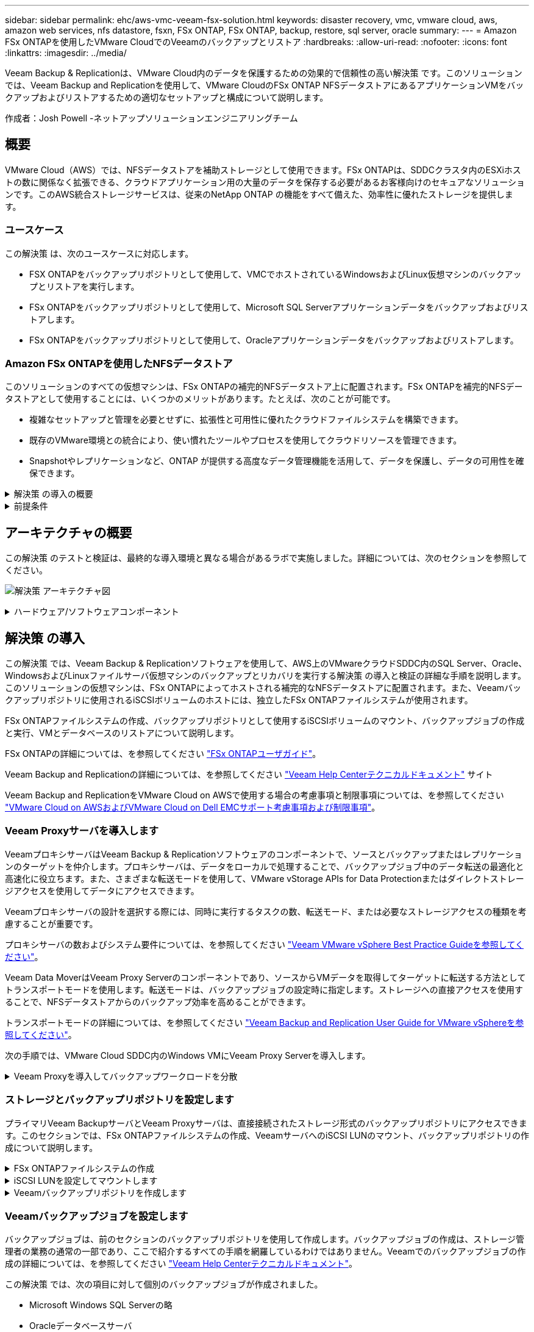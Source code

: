 ---
sidebar: sidebar 
permalink: ehc/aws-vmc-veeam-fsx-solution.html 
keywords: disaster recovery, vmc, vmware cloud, aws, amazon web services, nfs datastore, fsxn, FSx ONTAP, FSx ONTAP, backup, restore, sql server, oracle 
summary:  
---
= Amazon FSx ONTAPを使用したVMware CloudでのVeeamのバックアップとリストア
:hardbreaks:
:allow-uri-read: 
:nofooter: 
:icons: font
:linkattrs: 
:imagesdir: ../media/


[role="lead"]
Veeam Backup & Replicationは、VMware Cloud内のデータを保護するための効果的で信頼性の高い解決策 です。このソリューションでは、Veeam Backup and Replicationを使用して、VMware CloudのFSx ONTAP NFSデータストアにあるアプリケーションVMをバックアップおよびリストアするための適切なセットアップと構成について説明します。

作成者：Josh Powell -ネットアップソリューションエンジニアリングチーム



== 概要

VMware Cloud（AWS）では、NFSデータストアを補助ストレージとして使用できます。FSx ONTAPは、SDDCクラスタ内のESXiホストの数に関係なく拡張できる、クラウドアプリケーション用の大量のデータを保存する必要があるお客様向けのセキュアなソリューションです。このAWS統合ストレージサービスは、従来のNetApp ONTAP の機能をすべて備えた、効率性に優れたストレージを提供します。



=== ユースケース

この解決策 は、次のユースケースに対応します。

* FSX ONTAPをバックアップリポジトリとして使用して、VMCでホストされているWindowsおよびLinux仮想マシンのバックアップとリストアを実行します。
* FSx ONTAPをバックアップリポジトリとして使用して、Microsoft SQL Serverアプリケーションデータをバックアップおよびリストアします。
* FSx ONTAPをバックアップリポジトリとして使用して、Oracleアプリケーションデータをバックアップおよびリストアします。




=== Amazon FSx ONTAPを使用したNFSデータストア

このソリューションのすべての仮想マシンは、FSx ONTAPの補完的NFSデータストア上に配置されます。FSx ONTAPを補完的NFSデータストアとして使用することには、いくつかのメリットがあります。たとえば、次のことが可能です。

* 複雑なセットアップと管理を必要とせずに、拡張性と可用性に優れたクラウドファイルシステムを構築できます。
* 既存のVMware環境との統合により、使い慣れたツールやプロセスを使用してクラウドリソースを管理できます。
* Snapshotやレプリケーションなど、ONTAP が提供する高度なデータ管理機能を活用して、データを保護し、データの可用性を確保できます。


.解決策 の導入の概要
[%collapsible]
====
このリストには、Veeam Backup & Replicationの設定、バックアップリポジトリとしてFSx ONTAPを使用したバックアップジョブとリストアジョブの実行、SQL ServerとOracleのVMとデータベースのリストアに必要な手順の概要が記載されています。

. Veeam Backup & ReplicationのiSCSIバックアップリポジトリとして使用するFSx ONTAPファイルシステムを作成します。
. Veeam Proxyを導入して、バックアップワークロードを分散し、FSx ONTAPでホストされたiSCSIバックアップリポジトリをマウントします。
. SQL Server、Oracle、Linux、Windowsの仮想マシンをバックアップするようにVeeam Backup Jobsを設定します。
. SQL Server仮想マシンおよび個 々 のデータベースをリストアします。
. Oracle仮想マシンおよび個 々 のデータベースをリストアします。


====
.前提条件
[%collapsible]
====
このソリューションの目的は、VMware Cloudで実行され、FSx ONTAPでホストされるNFSデータストア上に配置された仮想マシンのデータ保護を実証することです。この解決策 は、次のコンポーネントが構成され、使用可能な状態にあることを前提としています。

. VMware Cloudに接続された1つ以上のNFSデータストアで構成されるFSx ONTAPファイルシステム。
. Veeam Backup & ReplicationソフトウェアがインストールされたMicrosoft Windows Server VM。
+
** vCenter Serverが、IPアドレスまたは完全修飾ドメイン名を使用してVeeam Backup & Replicationサーバによって検出されている。


. 解決策 の導入時にVeeamバックアッププロキシコンポーネントとともにインストールするMicrosoft Windows Server VM。
. Microsoft SQL Server VMとVMDKおよびアプリケーションデータがFSx ONTAP NFSデータストアに格納されている。この解決策 では、2つのSQLデータベースを2つの独立したVMDKに格納しました。
+
** 注：ベストプラクティスとして、データベースとトランザクションログファイルは別 々 のドライブに配置します。これにより、パフォーマンスと信頼性が向上します。これは、トランザクションログがシーケンシャルに書き込まれるのに対し、データベースファイルはランダムに書き込まれるためです。


. OracleデータベースVMとVMDKおよびアプリケーションデータがFSx ONTAP NFSデータストアに格納されている。
. FSx ONTAP NFSデータストア上に配置されたVMDKを使用したLinuxおよびWindowsのファイルサーバVM。
. Veeamには、バックアップ環境のサーバとコンポーネント間の通信に特定のTCPポートが必要です。Veeamバックアップインフラコンポーネントでは、必要なファイアウォールルールが自動的に作成されます。ネットワークポート要件の詳細なリストについては、の「ポート」のセクションを参照してください https://helpcenter.veeam.com/docs/backup/vsphere/used_ports.html?zoom_highlight=network+ports&ver=120["Veeam Backup and Replication User Guide for VMware vSphereを参照してください"]。


====


== アーキテクチャの概要

この解決策 のテストと検証は、最終的な導入環境と異なる場合があるラボで実施しました。詳細については、次のセクションを参照してください。

image:aws-vmc-veeam-00.png["解決策 アーキテクチャ図"]

.ハードウェア/ソフトウェアコンポーネント
[%collapsible]
====
このソリューションの目的は、VMware Cloudで実行され、FSx ONTAPでホストされるNFSデータストア上に配置された仮想マシンのデータ保護を実証することです。この解決策 では、次のコンポーネントが設定済みで、使用可能な状態であることを前提としています。

* FSx ONTAP NFSデータストアに配置されたMicrosoft Windows VM
* FSx ONTAP NFSデータストア上のLinux（CentOS）VM
* FSx ONTAP NFSデータストアに配置されたMicrosoft SQL Server VM
+
** 2つのデータベースが別 々 のVMDKにホストされている


* FSx ONTAP NFSデータストアにOracle VMを配置


====


== 解決策 の導入

この解決策 では、Veeam Backup & Replicationソフトウェアを使用して、AWS上のVMwareクラウドSDDC内のSQL Server、Oracle、WindowsおよびLinuxファイルサーバ仮想マシンのバックアップとリカバリを実行する解決策 の導入と検証の詳細な手順を説明します。このソリューションの仮想マシンは、FSx ONTAPによってホストされる補完的なNFSデータストアに配置されます。また、Veeamバックアップリポジトリに使用されるiSCSIボリュームのホストには、独立したFSx ONTAPファイルシステムが使用されます。

FSx ONTAPファイルシステムの作成、バックアップリポジトリとして使用するiSCSIボリュームのマウント、バックアップジョブの作成と実行、VMとデータベースのリストアについて説明します。

FSx ONTAPの詳細については、を参照してください https://docs.aws.amazon.com/fsx/latest/ONTAPGuide/what-is-fsx-ontap.html["FSx ONTAPユーザガイド"^]。

Veeam Backup and Replicationの詳細については、を参照してください https://www.veeam.com/documentation-guides-datasheets.html?productId=8&version=product%3A8%2F221["Veeam Help Centerテクニカルドキュメント"^] サイト

Veeam Backup and ReplicationをVMware Cloud on AWSで使用する場合の考慮事項と制限事項については、を参照してください https://www.veeam.com/kb2414["VMware Cloud on AWSおよびVMware Cloud on Dell EMCサポート考慮事項および制限事項"]。



=== Veeam Proxyサーバを導入します

VeeamプロキシサーバはVeeam Backup & Replicationソフトウェアのコンポーネントで、ソースとバックアップまたはレプリケーションのターゲットを仲介します。プロキシサーバは、データをローカルで処理することで、バックアップジョブ中のデータ転送の最適化と高速化に役立ちます。また、さまざまな転送モードを使用して、VMware vStorage APIs for Data Protectionまたはダイレクトストレージアクセスを使用してデータにアクセスできます。

Veeamプロキシサーバの設計を選択する際には、同時に実行するタスクの数、転送モード、または必要なストレージアクセスの種類を考慮することが重要です。

プロキシサーバの数およびシステム要件については、を参照してください https://bp.veeam.com/vbr/2_Design_Structures/D_Veeam_Components/D_backup_proxies/vmware_proxies.html["Veeam VMware vSphere Best Practice Guideを参照してください"]。

Veeam Data MoverはVeeam Proxy Serverのコンポーネントであり、ソースからVMデータを取得してターゲットに転送する方法としてトランスポートモードを使用します。転送モードは、バックアップジョブの設定時に指定します。ストレージへの直接アクセスを使用することで、NFSデータストアからのバックアップ効率を高めることができます。

トランスポートモードの詳細については、を参照してください https://helpcenter.veeam.com/docs/backup/vsphere/transport_modes.html?ver=120["Veeam Backup and Replication User Guide for VMware vSphereを参照してください"]。

次の手順では、VMware Cloud SDDC内のWindows VMにVeeam Proxy Serverを導入します。

.Veeam Proxyを導入してバックアップワークロードを分散
[%collapsible]
====
この手順では、Veeamプロキシを既存のWindows VMに導入します。これにより、プライマリVeeam Backup ServerとVeeam Proxyの間でバックアップジョブを分散させることができます。

. Veeam Backup and Replicationサーバで、管理コンソールを開き、左下のメニューから*[バックアップインフラストラクチャ]*を選択します。
. [バックアッププロキシ]*を右クリックし、*[VMwareバックアッププロキシの追加...]*をクリックしてウィザードを開きます。
+
image:aws-vmc-veeam-04.png["[Add Veeam backup proxy]ウィザードを開きます"]

. VMware Proxyの追加*ウィザードで*新規追加...*ボタンをクリックして、新しいプロキシサーバーを追加します。
+
image:aws-vmc-veeam-05.png["新しいサーバを追加する場合に選択します"]

. Microsoft Windowsを追加する場合に選択し、プロンプトに従ってサーバを追加します。
+
** DNS名またはIPアドレスを入力します
** 新しいシステムのクレデンシャルに使用するアカウントを選択するか、新しいクレデンシャルを追加します
** インストールするコンポーネントを確認し、*適用*をクリックして導入を開始します
+
image:aws-vmc-veeam-06.png["新しいサーバを追加するためのプロンプトを表示します"]



. [New VMware Proxy]ウィザードに戻り、[Transport Mode]を選択します。ここでは、*自動選択*を選択しました。
+
image:aws-vmc-veeam-07.png["トランスポートモードを選択します"]

. VMware Proxyから直接アクセスできるようにする、接続されているデータストアを選択します。
+
image:aws-vmc-veeam-08.png["VMware Proxyのサーバを選択します"]

+
image:aws-vmc-veeam-09.png["アクセスするデータストアを選択します"]

. 暗号化やスロットリングなど、必要な特定のネットワークトラフィックルールを設定して適用します。完了したら、*[適用]*ボタンをクリックして導入を完了します。
+
image:aws-vmc-veeam-10.png["ネットワークトラフィックルールを設定します"]



====


=== ストレージとバックアップリポジトリを設定します

プライマリVeeam BackupサーバとVeeam Proxyサーバは、直接接続されたストレージ形式のバックアップリポジトリにアクセスできます。このセクションでは、FSx ONTAPファイルシステムの作成、VeeamサーバへのiSCSI LUNのマウント、バックアップリポジトリの作成について説明します。

.FSx ONTAPファイルシステムの作成
[%collapsible]
====
Veeamバックアップリポジトリ用のiSCSIボリュームのホストに使用するFSx ONTAPファイルシステムを作成します。

. AWSコンソールで、FSxに移動し、*ファイルシステムの作成*をクリックします
+
image:aws-vmc-veeam-01.png["FSx ONTAPファイルシステムの作成"]

. Amazon FSx ONTAP *を選択し、* Next *を選択して続行します。
+
image:aws-vmc-veeam-02.png["Amazon FSx ONTAPを選択"]

. ファイルシステム名、導入タイプ、SSDストレージ容量、FSx ONTAPクラスタを配置するVPCを入力します。これは、VMware Cloud内の仮想マシンネットワークと通信するように設定されたVPCである必要があります。[次へ]*をクリックします。
+
image:aws-vmc-veeam-03.png["ファイルシステム情報を入力します"]

. 導入手順を確認し、* Create File System *をクリックしてファイルシステムの作成プロセスを開始します。


====
.iSCSI LUNを設定してマウントします
[%collapsible]
====
FSx ONTAPでiSCSI LUNを作成して設定し、Veeamバックアップサーバとプロキシサーバにマウントします。これらのLUNは、あとでVeeamバックアップリポジトリの作成に使用されます。


NOTE: FSx ONTAPでiSCSI LUNを作成するプロセスは複数の手順で構成されます。ボリューム作成の最初のステップは、Amazon FSxコンソールまたはNetApp ONTAP CLIで実行できます。


NOTE: FSx ONTAPの使用方法の詳細については、を参照して https://docs.aws.amazon.com/fsx/latest/ONTAPGuide/what-is-fsx-ontap.html["FSx ONTAPユーザガイド"^]ください。

. NetApp ONTAP CLIから次のコマンドを使用して初期ボリュームを作成します。
+
....
FSx-Backup::> volume create -vserver svm_name -volume vol_name -aggregate aggregate_name -size vol_size -type RW
....
. 前の手順で作成したボリュームを使用してLUNを作成します。
+
....
FSx-Backup::> lun create -vserver svm_name -path /vol/vol_name/lun_name -size size -ostype windows -space-allocation enabled
....
. VeeamバックアップサーバとプロキシサーバのiSCSI IQNを含むイニシエータグループを作成して、LUNへのアクセスを許可します。
+
....
FSx-Backup::> igroup create -vserver svm_name -igroup igroup_name -protocol iSCSI -ostype windows -initiator IQN
....
+

NOTE: 前の手順を完了するには、まずWindowsサーバのiSCSIイニシエータプロパティからIQNを取得する必要があります。

. 最後に、作成したigroupにLUNをマッピングします。
+
....
FSx-Backup::> lun mapping create -vserver svm_name -path /vol/vol_name/lun_name igroup igroup_name
....
. iSCSI LUNをマウントするには、Veeam Backup & Replication Serverにログインし、[iSCSI Initiator Properties]を開きます。[検出]タブに移動し、iSCSIターゲットのIPアドレスを入力します。
+
image:aws-vmc-veeam-11.png["iSCSIイニシエータ検出"]

. [ターゲット]タブで、非アクティブなLUNをハイライト表示し、*[接続]*をクリックします。[Enable multi-path]*ボックスをオンにし、*[OK]*をクリックしてLUNに接続します。
+
image:aws-vmc-veeam-12.png["iSCSIイニシエータをLUNに接続します"]

. ディスクの管理ユーティリティで、新しいLUNを初期化し、必要な名前とドライブレターでボリュームを作成します。[Enable multi-path]*ボックスをオンにし、*[OK]*をクリックしてLUNに接続します。
+
image:aws-vmc-veeam-13.png["Windowsディスクの管理"]

. 同じ手順を繰り返して、iSCSIボリュームをVeeam Proxyサーバにマウントします。


====
.Veeamバックアップリポジトリを作成します
[%collapsible]
====
Veeam Backup and Replicationコンソールで、Veeam BackupサーバとVeeam Proxyサーバのバックアップリポジトリを作成します。これらのリポジトリは、仮想マシンのバックアップのバックアップターゲットとして使用されます。

. Veeam Backup and Replicationコンソールで、左下の*[バックアップインフラ]*をクリックし、*[リポジトリの追加]*を選択します
+
image:aws-vmc-veeam-14.png["新しいバックアップリポジトリを作成します"]

. [New Backup Repository]ウィザードで、リポジトリの名前を入力し、ドロップダウンリストからサーバを選択して*[Populate]*ボタンをクリックし、使用するNTFSボリュームを選択します。
+
image:aws-vmc-veeam-15.png["[バックアップリポジトリサーバ]を選択します"]

. 次のページで'高度なリストアを実行するときにバックアップのマウント先となるマウント・サーバを選択しますデフォルトでは、リポジトリストレージが接続されているサーバと同じです。
. 選択内容を確認し、*[適用]*をクリックしてバックアップリポジトリの作成を開始します。
+
image:aws-vmc-veeam-16.png["[Mount server]を選択します"]

. 追加のプロキシサーバについて、上記の手順を繰り返します。


====


=== Veeamバックアップジョブを設定します

バックアップジョブは、前のセクションのバックアップリポジトリを使用して作成します。バックアップジョブの作成は、ストレージ管理者の業務の通常の一部であり、ここで紹介するすべての手順を網羅しているわけではありません。Veeamでのバックアップジョブの作成の詳細については、を参照してください https://www.veeam.com/documentation-guides-datasheets.html?productId=8&version=product%3A8%2F221["Veeam Help Centerテクニカルドキュメント"^]。

この解決策 では、次の項目に対して個別のバックアップジョブが作成されました。

* Microsoft Windows SQL Serverの略
* Oracleデータベースサーバ
* Windowsファイルサーバ
* Linuxファイルサーバ


.Veeamバックアップジョブを設定する際の一般的な考慮事項
[%collapsible]
====
. アプリケーション対応の処理で整合性のあるバックアップを作成し、トランザクションログ処理を実行できます。
. アプリケーション対応の処理を有効にした後、ゲストOSのクレデンシャルとは異なる可能性があるため、管理者権限を持つ正しいクレデンシャルをアプリケーションに追加します。
+
image:aws-vmc-veeam-17.png["アプリケーション処理設定"]

. バックアップの保持ポリシーを管理するには、*[アーカイブ用に特定のフルバックアップを長く保持する]*をオンにし、*[設定...]*ボタンをクリックしてポリシーを設定します。
+
image:aws-vmc-veeam-18.png["長期保持ポリシー"]



====


=== VeeamのフルリストアによるアプリケーションVMのリストア

アプリケーションのリストアを実行する最初のステップは、Veeamを使用したフルリストアの実行です。VMのフルリストアの電源がオンになっており、すべてのサービスが正常に実行されていることを確認しました。

サーバのリストアは、ストレージ管理者の業務の通常の一部であり、ここで説明するすべての手順を説明するわけではありません。Veeamでのフルリストアの実行の詳細については、を参照してください https://www.veeam.com/documentation-guides-datasheets.html?productId=8&version=product%3A8%2F221["Veeam Help Centerテクニカルドキュメント"^]。



=== SQL Serverデータベースをリストアします

Veeam Backup & Replicationには、SQL Serverデータベースをリストアするためのオプションがいくつか用意されています。この検証では、Veeam Explorer for SQL ServerとInstant Recoveryを使用して、SQL Serverデータベースのリストアを実行しました。SQL Server Instant Recoveryは、データベースのフルリストアを待たずに、SQL Serverデータベースを迅速にリストアできる機能です。この迅速なリカバリプロセスにより、ダウンタイムが最小限に抑えられ、ビジネス継続性が確保されます。仕組みは次のとおりです。

* Veeam Explorer *で、リストア対象のSQL Serverデータベースを含むバックアップ*をマウントします。
* ソフトウェア*は、マウントされたファイルからデータベース*を直接パブリッシュし、ターゲットSQL Serverインスタンス上の一時データベースとしてアクセスできるようにします。
* 一時データベースの使用中、Veeam Explorer *はユーザークエリ*をこのデータベースにリダイレクトし、ユーザーが引き続きデータにアクセスして作業できるようにします。
* Veeam *はバックグラウンドでフルデータベースリストア*を実行し、一時データベースから元のデータベースの場所にデータを転送します。
* フルデータベースのリストアが完了すると、Veeam Explorer *はユーザークエリを元の*データベースに戻し、一時データベースを削除します。


.Veeam Explorer Instant Recoveryを使用してSQL Serverデータベースをリストアします
[%collapsible]
====
. Veeam Backup & Replicationコンソールで、SQL Serverバックアップのリストに移動し、サーバを右クリックして*[アプリケーション項目のリストア]*を選択し、*[Microsoft SQL Serverデータベース...]*を選択します。
+
image:aws-vmc-veeam-19.png["SQL Serverデータベースをリストアします"]

. Microsoft SQL Serverデータベースのリストアウィザードで、リストからリストアポイントを選択し、*[次へ]*をクリックします。
+
image:aws-vmc-veeam-20.png["リストから復元ポイントを選択します"]

. 必要に応じて*[リストアの理由]*を入力し、[概要]ページで*[参照]*ボタンをクリックしてVeeam Explorer for Microsoft SQL Serverを起動します。
+
image:aws-vmc-veeam-21.png["[Browse]をクリックしてVeeam Explorerを起動します"]

. Veeam Explorerでデータベースインスタンスのリストを展開し、右クリックして*[Instant recovery]*を選択し、リカバリ先のリストアポイントを指定します。
+
image:aws-vmc-veeam-22.png["インスタントリカバリのリストアポイントを選択します"]

. Instant Recovery Wizardで、スイッチオーバータイプを指定します。これは、最小限のダウンタイムで自動的に行うことも、手動で行うことも、指定した時間に行うこともできます。次に、*回復*ボタンをクリックして、復元プロセスを開始します。
+
image:aws-vmc-veeam-23.png["スイッチオーバータイプを選択します"]

. リカバリプロセスはVeeam Explorerから監視できます。
+
image:aws-vmc-veeam-24.png["SQL Serverのリカバリプロセスを監視します"]



====
Veeam Explorerを使用してSQL Serverのリストア処理を実行する方法の詳細については、のMicrosoft SQL Serverの項を参照してください https://helpcenter.veeam.com/docs/backup/explorers/vesql_user_guide.html?ver=120["Veeam Explorers User Guideを参照してください"]。



=== Veeam Explorerを使用してOracleデータベースをリストアします

Veeam Explorer for Oracle databaseでは、Instant Recoveryを使用して、Oracleデータベースの標準リストアまたは中断のないリストアを実行できます。また、データベースのパブリッシュをサポートしているため、高速アクセス、Data Guardデータベースのリカバリ、RMANバックアップからのリストアが可能です。

Veeam Explorerを使用してOracleデータベースのリストア処理を実行する方法の詳細については、のOracleのセクションを参照してください https://helpcenter.veeam.com/docs/backup/explorers/veor_user_guide.html?ver=120["Veeam Explorers User Guideを参照してください"]。

.Veeam Explorerを使用してOracleデータベースをリストアします
[%collapsible]
====
このセクションでは、Veeam Explorerを使用して、別のサーバへのOracleデータベースのリストアについて説明します。

. Veeam Backup & Replicationコンソールで、Oracleバックアップのリストに移動し、サーバを右クリックして*[アプリケーション項目のリストア]*を選択し、*[Oracleデータベース...]*を選択します。
+
image:aws-vmc-veeam-25.png["Oracleデータベースをリストアします"]

. Oracle Databaseリストア・ウィザードで、リストからリストア・ポイントを選択し、*[Next]*をクリックします。
+
image:aws-vmc-veeam-26.png["リストから復元ポイントを選択します"]

. 必要に応じて*[リストア理由]*を入力し、[概要]ページで*[参照]*ボタンをクリックしてVeeam Explorer for Oracleを起動します。
+
image:aws-vmc-veeam-27.png["[Browse]をクリックしてVeeam Explorerを起動します"]

. Veeam Explorerでデータベースインスタンスのリストを展開表示し、リストアするデータベースをクリックしてから、上部の*[データベースのリストア]*ドロップダウンメニューから*[別のサーバにリストア...]*を選択します。
+
image:aws-vmc-veeam-28.png["[別のサーバにリストアする]を選択します"]

. リストアウィザードで、リストア元のリストアポイントを指定し、*[次へ]*をクリックします。
+
image:aws-vmc-veeam-29.png["復元ポイントを選択します"]

. データベースのリストア先となるターゲットサーバとアカウントのクレデンシャルを指定し、*[次へ]*をクリックします。
+
image:aws-vmc-veeam-30.png["ターゲットサーバクレデンシャルを指定します"]

. 最後に、データベースファイルのターゲットの場所を指定し、*[リストア]*ボタンをクリックしてリストアプロセスを開始します。
+
image:aws-vmc-veeam-31.png["ターゲットの場所を指定します"]

. データベースのリカバリが完了したら、サーバ上でOracleデータベースが正常に起動していることを確認します。


====
.Oracleデータベースを代替サーバにパブリッシュします
[%collapsible]
====
このセクションでは、フルリストアを起動せずに高速アクセスできるように、データベースを代替サーバにパブリッシュします。

. Veeam Backup & Replicationコンソールで、Oracleバックアップのリストに移動し、サーバを右クリックして*[アプリケーション項目のリストア]*を選択し、*[Oracleデータベース...]*を選択します。
+
image:aws-vmc-veeam-32.png["Oracleデータベースをリストアします"]

. Oracle Databaseリストア・ウィザードで、リストからリストア・ポイントを選択し、*[Next]*をクリックします。
+
image:aws-vmc-veeam-33.png["リストから復元ポイントを選択します"]

. 必要に応じて*[リストア理由]*を入力し、[概要]ページで*[参照]*ボタンをクリックしてVeeam Explorer for Oracleを起動します。
. Veeam Explorerでデータベースインスタンスのリストを展開し、リストアするデータベースをクリックしてから、上部の*[Publish Database]*ドロップダウン・メニューから*[Publish to another server...]*を選択します。
+
image:aws-vmc-veeam-34.png["リストから復元ポイントを選択します"]

. パブリッシュウィザードで、データベースのパブリッシュ元の復元ポイントを指定し、*次へ*をクリックします。
. 最後に、ターゲットLinuxファイルシステムの場所を指定し、* Publish *をクリックしてリストアプロセスを開始します。
+
image:aws-vmc-veeam-35.png["リストから復元ポイントを選択します"]

. パブリッシュが完了したら、ターゲットサーバーにログインし、次のコマンドを実行してデータベースが実行されていることを確認します。
+
....
oracle@ora_srv_01> sqlplus / as sysdba
....
+
....
SQL> select name, open_mode from v$database;
....
+
image:aws-vmc-veeam-36.png["リストから復元ポイントを選択します"]



====


== まとめ

VMware Cloudは、ビジネスクリティカルなアプリケーションを実行し、機密データを保存するための強力なプラットフォームです。セキュアなデータ保護解決策 は、ビジネス継続性を確保し、サイバー脅威やデータ損失から保護するためにVMware Cloudを利用する企業にとって不可欠です。信頼性と堅牢性に優れたデータ保護解決策 を選択することで、企業は、重要なデータが何であっても安全であることを確信できます。

本ドキュメントで紹介するユースケースは、ネットアップ、VMware、Veeamの統合に焦点を当てた実績のあるデータ保護テクノロジに焦点を当てています。FSx ONTAPは、AWSのVMware Cloud向けの補完的NFSデータストアとしてサポートされており、すべての仮想マシンとアプリケーションデータに使用されます。Veeam Backup & Replicationは、バックアップ/リカバリプロセスの改善、自動化、合理化を支援するために設計された包括的なデータ保護解決策 です。Veeamは、FSx ONTAPでホストされるiSCSIバックアップターゲットボリュームと組み合わせて使用され、VMware Cloudに存在するアプリケーションデータに対して、安全で管理しやすいデータ保護ソリューションを提供します。



== 追加情報

この解決策 に記載されているテクノロジの詳細については、次の追加情報 を参照してください。

* https://docs.aws.amazon.com/fsx/latest/ONTAPGuide/what-is-fsx-ontap.html["FSx ONTAPユーザガイド"^]
* https://www.veeam.com/documentation-guides-datasheets.html?productId=8&version=product%3A8%2F221["Veeam Help Centerテクニカルドキュメント"^]
* https://www.veeam.com/kb2414["VMware Cloud on AWSのサポート：考慮事項および制限事項"]

